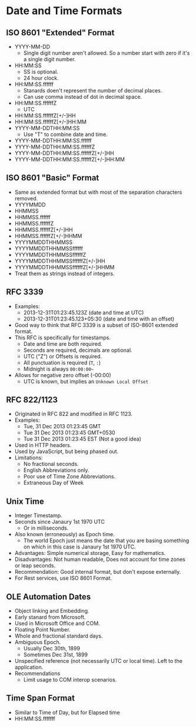 * Date and Time Formats

** ISO 8601 "Extended" Format

- YYYY-MM-DD
  - Single digit number aren't allowed. So a number start with zero if
    it's a single digit number.
- HH:MM:SS
  - SS is optional.
  - 24 hour clock.
- HH:MM:SS.ffffff
  - Stanards doen't represent the number of decimal places.
  - Can use comma instead of dot in decimal space.
- HH:MM:SS.ffffffZ
  - UTC
- HH:MM:SS.ffffffZ[+/-]HH
- HH:MM:SS.ffffffZ[+/-]HH:MM
- YYYY-MM-DDTHH:MM:SS
  - Use "T" to combine date and time.
- YYYY-MM-DDTHH:MM:SS.ffffff
- YYYY-MM-DDTHH:MM:SS.ffffffZ
- YYYY-MM-DDTHH:MM:SS.ffffffZ[+/-]HH
- YYYY-MM-DDTHH:MM:SS.ffffffZ[+/-]HH:MM

** ISO 8601 "Basic" Format

- Same as extended format but with most of the separation characters
  removed.
- YYYYMMDD
- HHMMSS
- HHMMSS.ffffff
- HHMMSS.ffffffZ
- HHMMSS.ffffffZ[+/-]HH
- HHMMSS.ffffffZ[+/-]HHMM
- YYYYMMDDTHHMMSS
- YYYYMMDDTHHMMSSffffff
- YYYYMMDDTHHMMSSffffffZ
- YYYYMMDDTHHMMSSffffffZ[+/-]HH
- YYYYMMDDTHHMMSSffffffZ[+/-]HHMM
- Treat them as strings instead of integers.

** RFC 3339

- Examples:
  - 2013-12-31T01:23:45.123Z (date and time at UTC)
  - 2013-12-31T01:23:45.123+05:30 (date and time with an offset)
- Good way to think that RFC 3339 is a subset of ISO-8601 extended
  format.
- This RFC is specifically for timestamps.
  - Date and time are both required.
  - Seconds are required, decimals are optional.
  - UTC ("Z") or Offsets is required.
  - All punctuation is required (~T~, ~:~)
  - Midnight is always ~00:00:00~~
- Allows for negative zero offset (-00:00)
  - UTC is known, but implies an ~Unknown Local Offset~

** RFC 822/1123

- Originated in RFC 822 and modified in RFC 1123.
- Examples:
  - Tue, 31 Dec 2013 01:23:45 GMT
  - Tue 31 Dec 2013 01:23:45 GMT+0530
  - Tue 31 Dec 2013 01:23:45 EST (Not a good idea)
- Used in HTTP headers.
- Used by JavaScript, but being phased out.
- Limitations:
  - No fractional seconds.
  - English Abbreviations only.
  - Poor use of Time Zone Abbreviations.
  - Extraneous Day of Week

** Unix Time

- Integer Timestamp.
- Seconds since Janaury 1st 1970 UTC
  - Or in milliseconds.
- Also known (erroneously) as Epoch time.
  - The world Epoch just means the date that you are basing something
    on which in this case is Janaury 1st 1970 UTC.
- Advantages: Simple numerical storage, Easy for mathematics.
- Disadvantages: Not human readable, Does not account for time zones
  or leap seconds.
- Recommendation: Good internal format, but don't expose externally.
- For Rest services, use ISO 8601 Format.

** OLE Automation Dates

- Object linking and Embedding.
- Early stanard from Microsoft.
- Used in Microsoft Office and COM.
- Floating Point Number.
- Whole and fractional standard days.
- Ambiguous Epoch.
  - Usually Dec 30th, 1899
  - Sometimes Dec 31st, 1899
- Unspecified reference (not necessarily UTC or local time). Left to
  the application.
- Recommendations
  - Limit usage to COM interop scenarios.

** Time Span Format

- Similar to Time of Day, but for Elapsed time
- HH:MM:SS.fffffff
